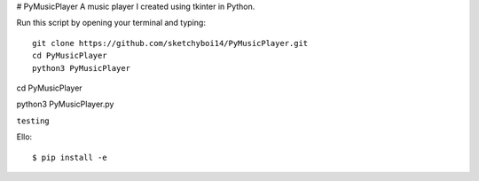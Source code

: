 # PyMusicPlayer
A music player I created using tkinter in Python.

Run this script by opening your terminal and typing::

  git clone https://github.com/sketchyboi14/PyMusicPlayer.git
  cd PyMusicPlayer
  python3 PyMusicPlayer

cd PyMusicPlayer

python3 PyMusicPlayer.py

``testing``

Ello::

  $ pip install -e
